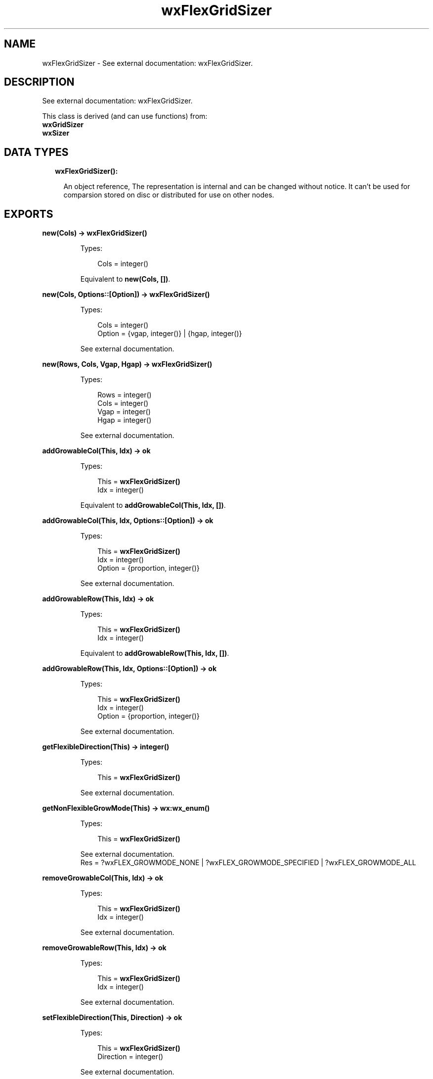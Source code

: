 .TH wxFlexGridSizer 3 "wx 1.7.1" "" "Erlang Module Definition"
.SH NAME
wxFlexGridSizer \- See external documentation: wxFlexGridSizer.
.SH DESCRIPTION
.LP
See external documentation: wxFlexGridSizer\&.
.LP
This class is derived (and can use functions) from: 
.br
\fBwxGridSizer\fR\& 
.br
\fBwxSizer\fR\& 
.SH "DATA TYPES"

.RS 2
.TP 2
.B
wxFlexGridSizer():

.RS 2
.LP
An object reference, The representation is internal and can be changed without notice\&. It can\&'t be used for comparsion stored on disc or distributed for use on other nodes\&.
.RE
.RE
.SH EXPORTS
.LP
.B
new(Cols) -> \fBwxFlexGridSizer()\fR\&
.br
.RS
.LP
Types:

.RS 3
Cols = integer()
.br
.RE
.RE
.RS
.LP
Equivalent to \fBnew(Cols, [])\fR\&\&.
.RE
.LP
.B
new(Cols, Options::[Option]) -> \fBwxFlexGridSizer()\fR\&
.br
.RS
.LP
Types:

.RS 3
Cols = integer()
.br
Option = {vgap, integer()} | {hgap, integer()}
.br
.RE
.RE
.RS
.LP
See external documentation\&.
.RE
.LP
.B
new(Rows, Cols, Vgap, Hgap) -> \fBwxFlexGridSizer()\fR\&
.br
.RS
.LP
Types:

.RS 3
Rows = integer()
.br
Cols = integer()
.br
Vgap = integer()
.br
Hgap = integer()
.br
.RE
.RE
.RS
.LP
See external documentation\&.
.RE
.LP
.B
addGrowableCol(This, Idx) -> ok
.br
.RS
.LP
Types:

.RS 3
This = \fBwxFlexGridSizer()\fR\&
.br
Idx = integer()
.br
.RE
.RE
.RS
.LP
Equivalent to \fBaddGrowableCol(This, Idx, [])\fR\&\&.
.RE
.LP
.B
addGrowableCol(This, Idx, Options::[Option]) -> ok
.br
.RS
.LP
Types:

.RS 3
This = \fBwxFlexGridSizer()\fR\&
.br
Idx = integer()
.br
Option = {proportion, integer()}
.br
.RE
.RE
.RS
.LP
See external documentation\&.
.RE
.LP
.B
addGrowableRow(This, Idx) -> ok
.br
.RS
.LP
Types:

.RS 3
This = \fBwxFlexGridSizer()\fR\&
.br
Idx = integer()
.br
.RE
.RE
.RS
.LP
Equivalent to \fBaddGrowableRow(This, Idx, [])\fR\&\&.
.RE
.LP
.B
addGrowableRow(This, Idx, Options::[Option]) -> ok
.br
.RS
.LP
Types:

.RS 3
This = \fBwxFlexGridSizer()\fR\&
.br
Idx = integer()
.br
Option = {proportion, integer()}
.br
.RE
.RE
.RS
.LP
See external documentation\&.
.RE
.LP
.B
getFlexibleDirection(This) -> integer()
.br
.RS
.LP
Types:

.RS 3
This = \fBwxFlexGridSizer()\fR\&
.br
.RE
.RE
.RS
.LP
See external documentation\&.
.RE
.LP
.B
getNonFlexibleGrowMode(This) -> \fBwx:wx_enum()\fR\&
.br
.RS
.LP
Types:

.RS 3
This = \fBwxFlexGridSizer()\fR\&
.br
.RE
.RE
.RS
.LP
See external documentation\&. 
.br
Res = ?wxFLEX_GROWMODE_NONE | ?wxFLEX_GROWMODE_SPECIFIED | ?wxFLEX_GROWMODE_ALL
.RE
.LP
.B
removeGrowableCol(This, Idx) -> ok
.br
.RS
.LP
Types:

.RS 3
This = \fBwxFlexGridSizer()\fR\&
.br
Idx = integer()
.br
.RE
.RE
.RS
.LP
See external documentation\&.
.RE
.LP
.B
removeGrowableRow(This, Idx) -> ok
.br
.RS
.LP
Types:

.RS 3
This = \fBwxFlexGridSizer()\fR\&
.br
Idx = integer()
.br
.RE
.RE
.RS
.LP
See external documentation\&.
.RE
.LP
.B
setFlexibleDirection(This, Direction) -> ok
.br
.RS
.LP
Types:

.RS 3
This = \fBwxFlexGridSizer()\fR\&
.br
Direction = integer()
.br
.RE
.RE
.RS
.LP
See external documentation\&.
.RE
.LP
.B
setNonFlexibleGrowMode(This, Mode) -> ok
.br
.RS
.LP
Types:

.RS 3
This = \fBwxFlexGridSizer()\fR\&
.br
Mode = \fBwx:wx_enum()\fR\&
.br
.RE
.RE
.RS
.LP
See external documentation\&. 
.br
Mode = ?wxFLEX_GROWMODE_NONE | ?wxFLEX_GROWMODE_SPECIFIED | ?wxFLEX_GROWMODE_ALL
.RE
.LP
.B
destroy(This::\fBwxFlexGridSizer()\fR\&) -> ok
.br
.RS
.LP
Destroys this object, do not use object again
.RE
.SH AUTHORS
.LP

.I
<>